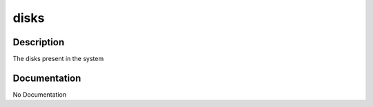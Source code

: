 =====
disks
=====

Description
===========
The disks present in the system

Documentation
=============

No Documentation
